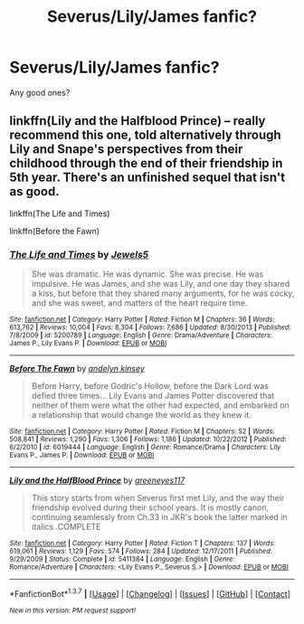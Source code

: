 #+TITLE: Severus/Lily/James fanfic?

* Severus/Lily/James fanfic?
:PROPERTIES:
:Score: 15
:DateUnix: 1457480409.0
:DateShort: 2016-Mar-09
:FlairText: Request
:END:
Any good ones?


** linkffn(Lily and the Halfblood Prince) -- really recommend this one, told alternatively through Lily and Snape's perspectives from their childhood through the end of their friendship in 5th year. There's an unfinished sequel that isn't as good.

linkffn(The Life and Times)

linkffn(Before the Fawn)
:PROPERTIES:
:Author: penelope-taynt
:Score: 1
:DateUnix: 1457497772.0
:DateShort: 2016-Mar-09
:END:

*** [[http://www.fanfiction.net/s/5200789/1/][*/The Life and Times/*]] by [[https://www.fanfiction.net/u/376071/Jewels5][/Jewels5/]]

#+begin_quote
  She was dramatic. He was dynamic. She was precise. He was impulsive. He was James, and she was Lily, and one day they shared a kiss, but before that they shared many arguments, for he was cocky, and she was sweet, and matters of the heart require time.
#+end_quote

^{/Site/: [[http://www.fanfiction.net/][fanfiction.net]] *|* /Category/: Harry Potter *|* /Rated/: Fiction M *|* /Chapters/: 36 *|* /Words/: 613,762 *|* /Reviews/: 10,004 *|* /Favs/: 8,304 *|* /Follows/: 7,686 *|* /Updated/: 8/30/2013 *|* /Published/: 7/8/2009 *|* /id/: 5200789 *|* /Language/: English *|* /Genre/: Drama/Adventure *|* /Characters/: James P., Lily Evans P. *|* /Download/: [[http://www.p0ody-files.com/ff_to_ebook/ffn-bot/index.php?id=5200789&source=ff&filetype=epub][EPUB]] or [[http://www.p0ody-files.com/ff_to_ebook/ffn-bot/index.php?id=5200789&source=ff&filetype=mobi][MOBI]]}

--------------

[[http://www.fanfiction.net/s/6019444/1/][*/Before The Fawn/*]] by [[https://www.fanfiction.net/u/2067204/andelyn-kinsey][/andelyn kinsey/]]

#+begin_quote
  Before Harry, before Godric's Hollow, before the Dark Lord was defied three times... Lily Evans and James Potter discovered that neither of them were what the other had expected, and embarked on a relationship that would change the world as they knew it.
#+end_quote

^{/Site/: [[http://www.fanfiction.net/][fanfiction.net]] *|* /Category/: Harry Potter *|* /Rated/: Fiction M *|* /Chapters/: 52 *|* /Words/: 508,841 *|* /Reviews/: 1,290 *|* /Favs/: 1,306 *|* /Follows/: 1,186 *|* /Updated/: 10/22/2012 *|* /Published/: 6/2/2010 *|* /id/: 6019444 *|* /Language/: English *|* /Genre/: Romance/Drama *|* /Characters/: Lily Evans P., James P. *|* /Download/: [[http://www.p0ody-files.com/ff_to_ebook/ffn-bot/index.php?id=6019444&source=ff&filetype=epub][EPUB]] or [[http://www.p0ody-files.com/ff_to_ebook/ffn-bot/index.php?id=6019444&source=ff&filetype=mobi][MOBI]]}

--------------

[[http://www.fanfiction.net/s/5411384/1/][*/Lily and the HalfBlood Prince/*]] by [[https://www.fanfiction.net/u/2090772/greeneyes117][/greeneyes117/]]

#+begin_quote
  This story starts from when Severus first met Lily, and the way their friendship evolved during their school years. It is mostly canon, continuing seamlessly from Ch.33 in JKR's book the latter marked in italics .COMPLETE
#+end_quote

^{/Site/: [[http://www.fanfiction.net/][fanfiction.net]] *|* /Category/: Harry Potter *|* /Rated/: Fiction T *|* /Chapters/: 137 *|* /Words/: 619,061 *|* /Reviews/: 1,129 *|* /Favs/: 574 *|* /Follows/: 284 *|* /Updated/: 12/17/2011 *|* /Published/: 9/29/2009 *|* /Status/: Complete *|* /id/: 5411384 *|* /Language/: English *|* /Genre/: Romance/Adventure *|* /Characters/: <Lily Evans P., Severus S.> *|* /Download/: [[http://www.p0ody-files.com/ff_to_ebook/ffn-bot/index.php?id=5411384&source=ff&filetype=epub][EPUB]] or [[http://www.p0ody-files.com/ff_to_ebook/ffn-bot/index.php?id=5411384&source=ff&filetype=mobi][MOBI]]}

--------------

*FanfictionBot*^{1.3.7} *|* [[[https://github.com/tusing/reddit-ffn-bot/wiki/Usage][Usage]]] | [[[https://github.com/tusing/reddit-ffn-bot/wiki/Changelog][Changelog]]] | [[[https://github.com/tusing/reddit-ffn-bot/issues/][Issues]]] | [[[https://github.com/tusing/reddit-ffn-bot/][GitHub]]] | [[[https://www.reddit.com/message/compose?to=%2Fu%2Ftusing][Contact]]]

^{/New in this version: PM request support!/}
:PROPERTIES:
:Author: FanfictionBot
:Score: 1
:DateUnix: 1457497814.0
:DateShort: 2016-Mar-09
:END:
